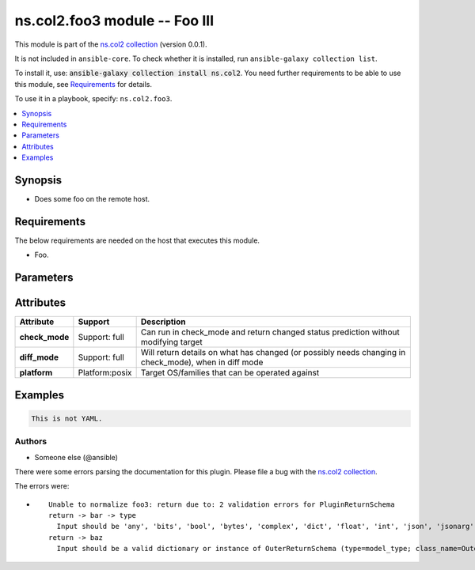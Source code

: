 .. Created with antsibull-docs <ANTSIBULL_DOCS_VERSION>

ns.col2.foo3 module -- Foo III
++++++++++++++++++++++++++++++

This module is part of the `ns.col2 collection <https://galaxy.ansible.com/ui/repo/published/ns/col2/>`_ (version 0.0.1).

It is not included in ``ansible-core``.
To check whether it is installed, run ``ansible-galaxy collection list``.

To install it, use: :code:`ansible-galaxy collection install ns.col2`.
You need further requirements to be able to use this module,
see `Requirements <ansible_collections.ns.col2.foo3_module_requirements_>`_ for details.

To use it in a playbook, specify: ``ns.col2.foo3``.


.. contents::
   :local:
   :depth: 1


Synopsis
--------

- Does some foo on the remote host.



.. _ansible_collections.ns.col2.foo3_module_requirements:

Requirements
------------
The below requirements are needed on the host that executes this module.

- Foo.






Parameters
----------

.. raw:: html

  <table style="width: 100%;">
  <thead>
    <tr>
    <th colspan="2"><p>Parameter</p></th>
    <th><p>Comments</p></th>
  </tr>
  </thead>
  <tbody>
  <tr>
    <td colspan="2" valign="top">
      <div class="ansibleOptionAnchor" id="parameter-bar"></div>
      <p style="display: inline;"><strong>bar</strong></p>
      <a class="ansibleOptionLink" href="#parameter-bar" title="Permalink to this option"></a>
      <p style="font-size: small; margin-bottom: 0;">
        <span style="color: purple;">list</span>
        / <span style="color: purple;">elements=integer</span>
      </p>
    </td>
    <td valign="top">
      <p>Bar.</p>
    </td>
  </tr>
  <tr>
    <td colspan="2" valign="top">
      <div class="ansibleOptionAnchor" id="parameter-foo"></div>
      <p style="display: inline;"><strong>foo</strong></p>
      <a class="ansibleOptionLink" href="#parameter-foo" title="Permalink to this option"></a>
      <p style="font-size: small; margin-bottom: 0;">
        <span style="color: purple;">string</span>
      </p>
    </td>
    <td valign="top">
      <p>The foo source.</p>
    </td>
  </tr>
  <tr>
    <td colspan="2" valign="top">
      <div class="ansibleOptionAnchor" id="parameter-subfoo"></div>
      <p style="display: inline;"><strong>subfoo</strong></p>
      <a class="ansibleOptionLink" href="#parameter-subfoo" title="Permalink to this option"></a>
      <p style="font-size: small; margin-bottom: 0;">
        <span style="color: purple;">dictionary</span>
      </p>
    </td>
    <td valign="top">
      <p>Some recursive foo.</p>
    </td>
  </tr>
  <tr>
    <td></td>
    <td valign="top">
      <div class="ansibleOptionAnchor" id="parameter-subfoo/foo"></div>
      <p style="display: inline;"><strong>foo</strong></p>
      <a class="ansibleOptionLink" href="#parameter-subfoo/foo" title="Permalink to this option"></a>
      <p style="font-size: small; margin-bottom: 0;">
        <span style="color: purple;">string</span>
        / <span style="color: red;">required</span>
      </p>
    </td>
    <td valign="top">
      <p>A sub foo.</p>
      <p>Whatever.</p>
      <p>Also required when <em>subfoo</em> is specified when <em>foo=bar</em> or <code class='docutils literal notranslate'>baz</code>.</p>
    </td>
  </tr>

  </tbody>
  </table>




Attributes
----------

.. list-table::
  :widths: auto
  :header-rows: 1

  * - Attribute
    - Support
    - Description

  * - .. _ansible_collections.ns.col2.foo3_module__attribute-check_mode:

      **check_mode**

    - Support: full



    -
      Can run in check\_mode and return changed status prediction without modifying target



  * - .. _ansible_collections.ns.col2.foo3_module__attribute-diff_mode:

      **diff_mode**

    - Support: full



    -
      Will return details on what has changed (or possibly needs changing in check\_mode), when in diff mode



  * - .. _ansible_collections.ns.col2.foo3_module__attribute-platform:

      **platform**

    - Platform:posix


    -
      Target OS/families that can be operated against






Examples
--------

.. code-block:: yaml

    This is not YAML.






Authors
~~~~~~~

- Someone else (@ansible)




There were some errors parsing the documentation for this plugin.  Please file a bug with the `ns.col2 collection <https://galaxy.ansible.com/ui/repo/published/ns/col2/>`_.

The errors were:

* ::

        Unable to normalize foo3: return due to: 2 validation errors for PluginReturnSchema
        return -> bar -> type
          Input should be 'any', 'bits', 'bool', 'bytes', 'complex', 'dict', 'float', 'int', 'json', 'jsonarg', 'list', 'path', 'sid', 'str', 'pathspec' or 'pathlist' (type=literal_error; expected='any', 'bits', 'bool', 'bytes', 'complex', 'dict', 'float', 'int', 'json', 'jsonarg', 'list', 'path', 'sid', 'str', 'pathspec' or 'pathlist')
        return -> baz
          Input should be a valid dictionary or instance of OuterReturnSchema (type=model_type; class_name=OuterReturnSchema)
